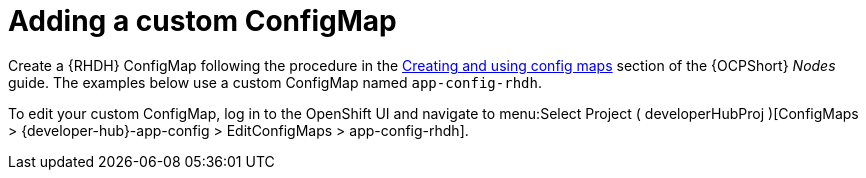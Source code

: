 :_mod-docs-content-type: PROCEDURE

[id="rhdh-add-custom-configmap_{context}"]
= Adding a custom ConfigMap

Create a {RHDH} ConfigMap following the procedure in the
link:{BaseURL}/openshift_container_platform/{OCPLatest}/html-single/nodes/index#configmaps[Creating and using config maps] section of the {OCPShort} _Nodes_ guide.
The examples below use a custom ConfigMap named `app-config-rhdh`.

To edit your custom ConfigMap, log in to the OpenShift UI and navigate to menu:Select Project ( developerHubProj )[ConfigMaps > {developer-hub}-app-config > EditConfigMaps > app-config-rhdh].

